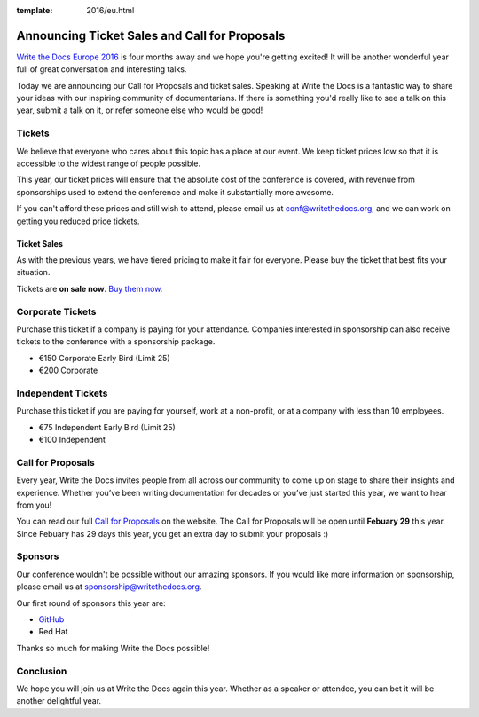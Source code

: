 :template: 2016/eu.html

Announcing Ticket Sales and Call for Proposals
==============================================

`Write the Docs Europe 2016 <http://www.writethedocs.org/conf/eu/2016/>`_ 
is four months away and we hope you're getting excited!
It will be another wonderful year full of great conversation and
interesting talks.

Today we are announcing our Call for Proposals and ticket sales.
Speaking at Write the Docs is a fantastic way to share your ideas with
our inspiring community of documentarians. 
If there is something you'd really like to see a talk on this year,
submit a talk on it,
or refer someone else who would be good!

Tickets
-------

We believe that everyone who cares about this topic has a place at our
event. We keep ticket prices low so that it is accessible to the widest
range of people possible.

This year, our ticket prices will ensure that the absolute cost of the
conference is covered, with revenue from sponsorships used to extend the
conference and make it substantially more awesome.

If you can't afford these prices and still wish to attend, please email
us at conf@writethedocs.org, and we can work on getting you reduced
price tickets.

Ticket Sales
^^^^^^^^^^^^

As with the previous years, we have tiered pricing to make it fair for
everyone. Please buy the ticket that best fits your situation.

Tickets are **on sale now**. `Buy them
now <http://www.writethedocs.org/conf/eu/2016/#tickets>`_.

Corporate Tickets
-----------------

Purchase this ticket if a company is paying for your attendance.
Companies interested in sponsorship can also receive tickets to the
conference with a sponsorship package.

* €150 Corporate Early Bird (Limit 25)
* €200 Corporate

Independent Tickets
-------------------

Purchase this ticket if you are paying for yourself, work at a
non-profit, or at a company with less than 10 employees.

* €75 Independent Early Bird (Limit 25)
* €100 Independent

Call for Proposals
------------------

Every year, Write the Docs invites people from all across our community to come up on stage to share their insights and experience. Whether you’ve been writing documentation for decades or you’ve just started this year, we want to hear from you!

You can read our full `Call for
Proposals <http://www.writethedocs.org/conf/eu/2016/cfp/>`__ on the website.
The Call for Proposals will be open until **Febuary 29** this year.
Since Febuary has 29 days this year,
you get an extra day to submit your proposals :)

Sponsors
--------

Our conference wouldn't be possible without our amazing sponsors. If you
would like more information on sponsorship, please email us at
sponsorship@writethedocs.org.

Our first round of sponsors this year are:

- `GitHub <http://github.com/>`_
- Red Hat

Thanks so much for making Write the Docs possible!

Conclusion
----------

We hope you will join us at Write the Docs again this year. Whether as a
speaker or attendee, you can bet it will be another delightful year.
